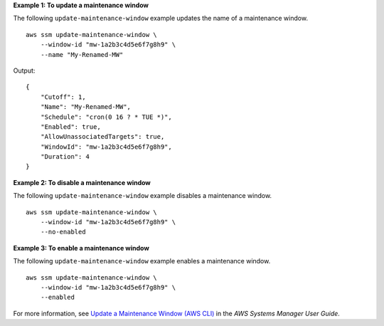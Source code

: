 **Example 1: To update a maintenance window**

The following ``update-maintenance-window`` example updates the name of a maintenance window. ::

    aws ssm update-maintenance-window \
        --window-id "mw-1a2b3c4d5e6f7g8h9" \
        --name "My-Renamed-MW"

Output::

    {
        "Cutoff": 1,
        "Name": "My-Renamed-MW",
        "Schedule": "cron(0 16 ? * TUE *)",
        "Enabled": true,
        "AllowUnassociatedTargets": true,
        "WindowId": "mw-1a2b3c4d5e6f7g8h9",
        "Duration": 4
    }
  
**Example 2: To disable a maintenance window**
  
The following ``update-maintenance-window`` example disables a maintenance window. ::

    aws ssm update-maintenance-window \
        --window-id "mw-1a2b3c4d5e6f7g8h9" \
        --no-enabled
        
**Example 3: To enable a maintenance window**

The following ``update-maintenance-window`` example enables a maintenance window. ::

    aws ssm update-maintenance-window \
        --window-id "mw-1a2b3c4d5e6f7g8h9" \
        --enabled

For more information, see `Update a Maintenance Window (AWS CLI)  <https://docs.aws.amazon.com/systems-manager/latest/userguide/maintenance-windows-cli-tutorials-update.html>`__ in the *AWS Systems Manager User Guide*.
